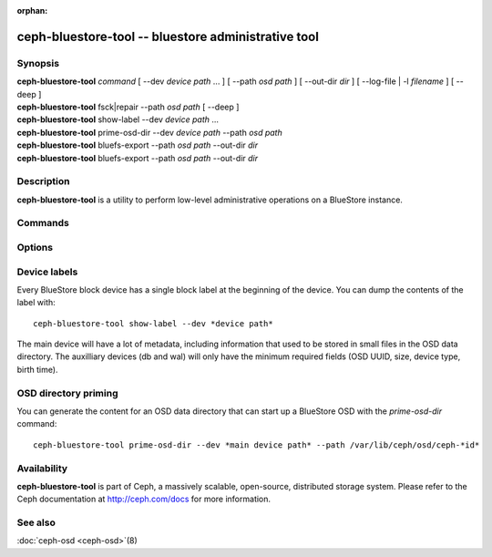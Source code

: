 :orphan:

======================================================
 ceph-bluestore-tool -- bluestore administrative tool
======================================================

.. program:: ceph-bluestore-tool

Synopsis
========

| **ceph-bluestore-tool** *command*
  [ --dev *device path* ... ]
  [ --path *osd path* ]
  [ --out-dir *dir* ]
  [ --log-file | -l *filename* ]
  [ --deep ]
| **ceph-bluestore-tool** fsck|repair --path *osd path* [ --deep ]
| **ceph-bluestore-tool** show-label --dev *device path* ...
| **ceph-bluestore-tool** prime-osd-dir --dev *device path* --path *osd path*
| **ceph-bluestore-tool** bluefs-export --path *osd path* --out-dir *dir*
| **ceph-bluestore-tool** bluefs-export --path *osd path* --out-dir *dir*


Description
===========

**ceph-bluestore-tool** is a utility to perform low-level administrative
operations on a BlueStore instance.

Commands
========

.. option:: help

   show help

.. option:: fsck

   run consistency check on BlueStore metadata.  If *--deep* is specified, also read all object data and verify checksums.

.. option:: repair

   Run a consistency check *and* repair any errors we can.

.. option:: bluefs-export

   Export the contents of BlueFS (i.e., rocksdb files) to an output directory.

.. option:: bluefs-bdev-sizes --path *osd path*

   Print the device sizes, as understood by BlueFS, to stdout.

.. option:: bluefs-bdev-expand --path *osd path*

   Instruct BlueFS to check the size of its block devices and, if they have expanded, make use of the additional space.

.. option:: show-label --dev *device path* [...]

   Show device label(s).	   

Options
=======

.. option:: --dev *device path*

   Add *device path* to the list of devices to consider

.. option:: --path *osd path*

   Specify an osd path.  In most cases, the device list is inferred from the symlinks present in *osd path*.  This is usually simpler than explicitly specifying the device(s) with --dev.

.. option:: --out-dir *dir*

   Output directory for bluefs-export

.. option:: -l, --log-file *log file*

   file to log to

.. option:: --log-level *num*

   debug log level.  Default is 30 (extremely verbose), 20 is very
   verbose, 10 is verbose, and 1 is not very verbose.

.. option:: --deep

   deep scrub/repair (read and validate object data, not just metadata)

Device labels
=============

Every BlueStore block device has a single block label at the beginning of the
device.  You can dump the contents of the label with::

  ceph-bluestore-tool show-label --dev *device path*

The main device will have a lot of metadata, including information
that used to be stored in small files in the OSD data directory.  The
auxilliary devices (db and wal) will only have the minimum required
fields (OSD UUID, size, device type, birth time).

OSD directory priming
=====================

You can generate the content for an OSD data directory that can start up a
BlueStore OSD with the *prime-osd-dir* command::

  ceph-bluestore-tool prime-osd-dir --dev *main device path* --path /var/lib/ceph/osd/ceph-*id*


Availability
============

**ceph-bluestore-tool** is part of Ceph, a massively scalable,
open-source, distributed storage system. Please refer to the Ceph
documentation at http://ceph.com/docs for more information.


See also
========

:doc:`ceph-osd <ceph-osd>`\(8)
